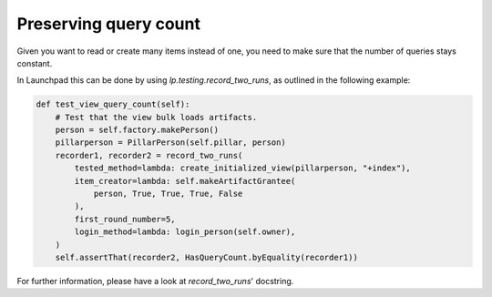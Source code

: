 ======================
Preserving query count
======================

Given you want to read or create many items instead of one,
you need to make sure that the number of queries stays constant.

In Launchpad this can be done by using `lp.testing.record_two_runs`,
as outlined in the following example:

.. code-block:: python

    def test_view_query_count(self):
        # Test that the view bulk loads artifacts.
        person = self.factory.makePerson()
        pillarperson = PillarPerson(self.pillar, person)
        recorder1, recorder2 = record_two_runs(
            tested_method=lambda: create_initialized_view(pillarperson, "+index"),
            item_creator=lambda: self.makeArtifactGrantee(
                person, True, True, True, False
            ),
            first_round_number=5,
            login_method=lambda: login_person(self.owner),
        )
        self.assertThat(recorder2, HasQueryCount.byEquality(recorder1))

For further information, please have a look at `record_two_runs`' docstring.
